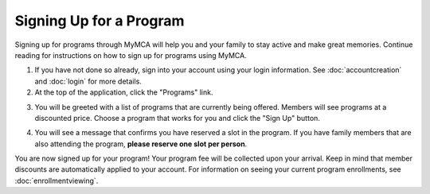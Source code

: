 Signing Up for a Program
========================

Signing up for programs through MyMCA will help you and your family to stay active and make great memories.  Continue reading for instructions on how to sign up for programs using MyMCA.

1. If you have not done so already, sign into your account using your login information.  See :doc:`accountcreation` and :doc:`login` for more details.

2. At the top of the application, click the "Programs" link.

.. image:: img/program1.png

3. You will be greeted with a list of programs that are currently being offered.  Members will see programs at a discounted price.  Choose a program that works for you and click the "Sign Up" button.

.. image:: img/program2.png

4. You will see a message that confirms you have reserved a slot in the program.  If you have family members that are also attending the program, **please reserve one slot per person**.

.. image:: img/program3.png

You are now signed up for your program!  Your program fee will be collected upon your arrival.  Keep in mind that member discounts are automatically applied to your account.  For information on seeing your current program enrollments, see :doc:`enrollmentviewing`.